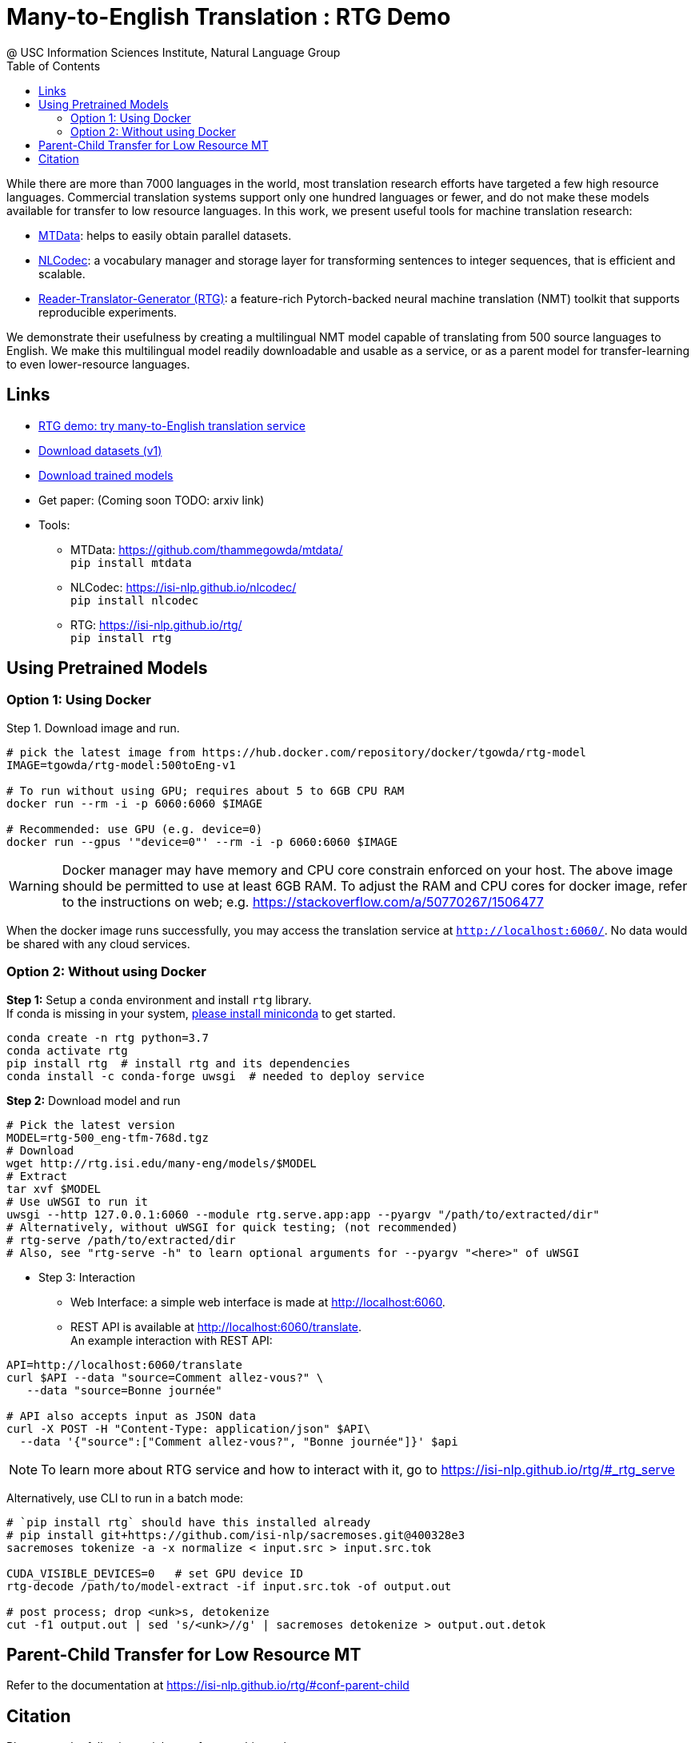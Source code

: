 =  Many-to-English Translation : RTG Demo
@ USC Information Sciences Institute, Natural Language Group
:doctype: article
:encoding: utf-8
:lang: en
:toclevels: 3
//:sectnums: false
// :sectnumlevels: 4
:data-uri:
:toc: left
//injects google analytics to <head>
:docinfo2:
:source-highlighter: highlight.js
:description: RTG Many-to-English Translation Demo
:keywords: RTG, Translation, Machine Translation, NLP Demo, Low Resource Languages


While  there are more than 7000 languages in the world, most translation research efforts have targeted a few high resource languages.
Commercial translation systems support only one hundred languages or fewer, and do not make these models available for transfer to low resource languages.
In this work, we present useful tools for machine translation research:

* link:https://github.com/thammegowda/mtdata/[MTData]: helps to easily obtain parallel datasets.
* link:https://isi-nlp.github.io/nlcodec/[NLCodec]: a vocabulary manager and storage layer for transforming sentences to integer sequences, that is efficient and scalable.
* link:https://isi-nlp.github.io/rtg/[Reader-Translator-Generator (RTG)]: a feature-rich Pytorch-backed neural machine translation (NMT) toolkit that supports reproducible experiments.

We demonstrate their usefulness by creating a multilingual NMT model capable of translating from 500 source languages to English.
We make this multilingual model readily downloadable and usable as a service, or as a parent model for transfer-learning to even lower-resource languages.

== Links

* link:v1/[RTG demo: try many-to-English translation service^]
* link:data-v1.html[Download datasets (v1)]
* link:models/[Download trained models]
* Get paper: (Coming soon TODO: arxiv link)
* Tools:
** MTData: https://github.com/thammegowda/mtdata/ +
   `pip install mtdata`
** NLCodec: https://isi-nlp.github.io/nlcodec/ +
   `pip install nlcodec`
** RTG: https://isi-nlp.github.io/rtg/ +
    `pip install rtg`

== Using Pretrained Models

=== Option 1: Using Docker
Step 1. Download image and run.
[source, bash]
----
# pick the latest image from https://hub.docker.com/repository/docker/tgowda/rtg-model
IMAGE=tgowda/rtg-model:500toEng-v1

# To run without using GPU; requires about 5 to 6GB CPU RAM
docker run --rm -i -p 6060:6060 $IMAGE

# Recommended: use GPU (e.g. device=0)
docker run --gpus '"device=0"' --rm -i -p 6060:6060 $IMAGE
----
//This docker image has everything -- Pytorch and rtg libs as well as model -- required to run a translation service locally.
WARNING: Docker manager may have memory and CPU core constrain enforced on your host. The above image should be permitted to use at least 6GB RAM. To adjust the RAM and CPU cores for docker image, refer to the instructions on web; e.g. https://stackoverflow.com/a/50770267/1506477

When the docker image runs successfully, you may access the translation service at `http://localhost:6060/`. No data would be shared with any cloud services.

=== Option 2: Without using Docker

**Step 1:** Setup a `conda` environment and install `rtg` library. +
If conda is missing in your system, link:https://docs.conda.io/en/latest/miniconda.html[please install miniconda] to get started.
[source, bash]
----

conda create -n rtg python=3.7
conda activate rtg
pip install rtg  # install rtg and its dependencies
conda install -c conda-forge uwsgi  # needed to deploy service
----

**Step 2:** Download model and run

[source, bash]
----
# Pick the latest version
MODEL=rtg-500_eng-tfm-768d.tgz
# Download
wget http://rtg.isi.edu/many-eng/models/$MODEL
# Extract
tar xvf $MODEL
# Use uWSGI to run it
uwsgi --http 127.0.0.1:6060 --module rtg.serve.app:app --pyargv "/path/to/extracted/dir"
# Alternatively, without uWSGI for quick testing; (not recommended)
# rtg-serve /path/to/extracted/dir
# Also, see "rtg-serve -h" to learn optional arguments for --pyargv "<here>" of uWSGI
----

** Step 3: Interaction
* Web Interface: a simple web interface is made at http://localhost:6060.
* REST API is available at http://localhost:6060/translate. +
An example interaction with REST API:
[source, bash]
----
API=http://localhost:6060/translate
curl $API --data "source=Comment allez-vous?" \
   --data "source=Bonne journée"

# API also accepts input as JSON data
curl -X POST -H "Content-Type: application/json" $API\
  --data '{"source":["Comment allez-vous?", "Bonne journée"]}' $api
----
NOTE: To learn more about RTG service and how to interact with it, go to https://isi-nlp.github.io/rtg/#_rtg_serve

Alternatively, use CLI to run in a batch mode:
[source, bash]
----
# `pip install rtg` should have this installed already
# pip install git+https://github.com/isi-nlp/sacremoses.git@400328e3
sacremoses tokenize -a -x normalize < input.src > input.src.tok

CUDA_VISIBLE_DEVICES=0   # set GPU device ID
rtg-decode /path/to/model-extract -if input.src.tok -of output.out

# post process; drop <unk>s, detokenize
cut -f1 output.out | sed 's/<unk>//g' | sacremoses detokenize > output.out.detok
----

== Parent-Child Transfer for Low Resource MT
Refer to the documentation at https://isi-nlp.github.io/rtg/#conf-parent-child

== Citation
Please use the following article to reference this work:
[souce,bib]
----
COMING SOON
----

